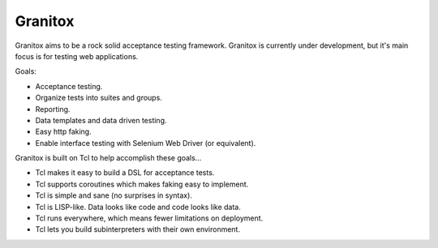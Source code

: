 Granitox
================================================================================

Granitox aims to be a rock solid acceptance testing framework.  Granitox is
currently under development, but it's main focus is for testing web
applications.

Goals:

- Acceptance testing.
- Organize tests into suites and groups.
- Reporting.
- Data templates and data driven testing.
- Easy http faking.
- Enable interface testing with Selenium Web Driver (or equivalent).

Granitox is built on Tcl to help accomplish these goals...

- Tcl makes it easy to build a DSL for acceptance tests.
- Tcl supports coroutines which makes faking easy to implement.
- Tcl is simple and sane (no surprises in syntax).
- Tcl is LISP-like.  Data looks like code and code looks like data.
- Tcl runs everywhere, which means fewer limitations on deployment.
- Tcl lets you build subinterpreters with their own environment.
